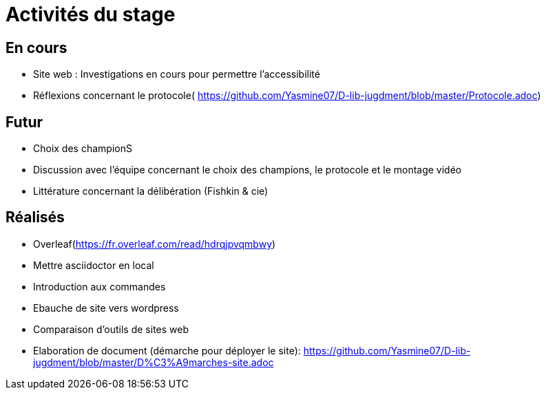 =  Activités du stage

== En cours
-  Site web : Investigations en cours pour permettre l'accessibilité
- Réflexions concernant le protocole( https://github.com/Yasmine07/D-lib-jugdment/blob/master/Protocole.adoc)


== Futur
- Choix des championS
- Discussion avec l'équipe concernant le choix des champions, le protocole et le montage vidéo
- Littérature concernant la délibération (Fishkin & cie)


== Réalisés
 -  Overleaf(https://fr.overleaf.com/read/hdrqjpvqmbwy)
- Mettre asciidoctor en local
- Introduction aux commandes
- Ebauche de site vers wordpress
- Comparaison d'outils de sites web
- Elaboration de document (démarche pour déployer le site): https://github.com/Yasmine07/D-lib-jugdment/blob/master/D%C3%A9marches-site.adoc
